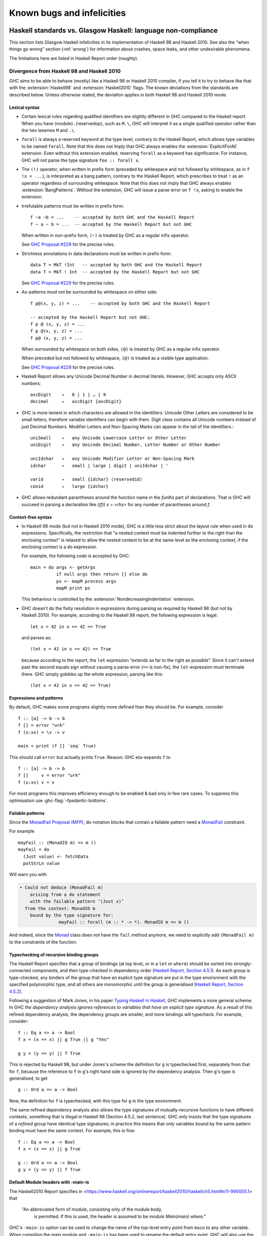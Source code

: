 .. _bugs-and-infelicities:

Known bugs and infelicities
===========================

.. _vs-Haskell-defn:

Haskell standards vs. Glasgow Haskell: language non-compliance
--------------------------------------------------------------

.. index::
   single: GHC vs the Haskell standards
   single: Haskell standards vs GHC

This section lists Glasgow Haskell infelicities in its implementation of
Haskell 98 and Haskell 2010. See also the “when things go wrong” section
(:ref:`wrong`) for information about crashes, space leaks, and other
undesirable phenomena.

The limitations here are listed in Haskell Report order (roughly).

.. _haskell-standards-divergence:

Divergence from Haskell 98 and Haskell 2010
~~~~~~~~~~~~~~~~~~~~~~~~~~~~~~~~~~~~~~~~~~~

GHC aims to be able to behave (mostly) like a Haskell 98 or Haskell 2010
compiler, if you tell it to try to behave like that  with the
:extension:`Haskell98` and :extension:`Haskell2010` flags. The known deviations
from the standards are described below. Unless otherwise stated, the deviation
applies in both Haskell 98 and Haskell 2010 mode.

.. _infelicities-lexical:

Lexical syntax
^^^^^^^^^^^^^^

-  Certain lexical rules regarding qualified identifiers are slightly
   different in GHC compared to the Haskell report. When you have
   ⟨module⟩\ ``.``\ ⟨reservedop⟩, such as ``M.\``, GHC will interpret it
   as a single qualified operator rather than the two lexemes ``M`` and
   ``.\``.

-  ``forall`` is always a reserved keyword at the type level, contrary
   to the Haskell Report, which allows type variables to be named ``forall``.
   Note that this does not imply that GHC always enables the
   :extension:`ExplicitForAll` extension. Even without this extension enabled,
   reserving ``forall`` as a keyword has significance. For instance, GHC will
   not parse the type signature ``foo :: forall x``.

-  The ``(!)`` operator, when written in prefix form (preceded by whitespace
   and not followed by whitespace, as in ``f !x = ...``), is interpreted as a
   bang pattern, contrary to the Haskell Report, which prescribes to treat ``!``
   as an operator regardless of surrounding whitespace. Note that this does not
   imply that GHC always enables :extension:`BangPatterns`. Without the
   extension, GHC will issue a parse error on ``f !x``, asking to enable the
   extension.

-  Irrefutable patterns must be written in prefix form::

     f ~a ~b = ...    -- accepted by both GHC and the Haskell Report
     f ~ a ~ b = ...  -- accepted by the Haskell Report but not GHC

   When written in non-prefix form, ``(~)`` is treated by GHC as a regular
   infix operator.

   See `GHC Proposal #229 <https://github.com/ghc-proposals/ghc-proposals/blob/master/proposals/0229-whitespace-bang-patterns.rst>`__
   for the precise rules.

-  Strictness annotations in data declarations must be written in prefix form::

     data T = MkT !Int   -- accepted by both GHC and the Haskell Report
     data T = MkT ! Int  -- accepted by the Haskell Report but not GHC

   See `GHC Proposal #229 <https://github.com/ghc-proposals/ghc-proposals/blob/master/proposals/0229-whitespace-bang-patterns.rst>`__
   for the precise rules.

-  As-patterns must not be surrounded by whitespace on either side::

     f p@(x, y, z) = ...    -- accepted by both GHC and the Haskell Report

     -- accepted by the Haskell Report but not GHC:
     f p @ (x, y, z) = ...
     f p @(x, y, z) = ...
     f p@ (x, y, z) = ...

   When surrounded by whitespace on both sides, ``(@)`` is treated by GHC as a
   regular infix operator.

   When preceded but not followed by whitespace, ``(@)`` is treated as a
   visible type application.

   See `GHC Proposal #229 <https://github.com/ghc-proposals/ghc-proposals/blob/master/proposals/0229-whitespace-bang-patterns.rst>`__
   for the precise rules.

- Haskell Report allows any Unicode Decimal Number in decimal literals.
  However, GHC accepts only ASCII numbers::

     ascDigit    →   0 | 1 | … | 9
     decimal     →   ascDigit {ascDigit}

- GHC is more lenient in which characters are allowed in the identifiers.
  Unicode Other Letters are considered to be small letters,
  therefore variable identifiers can begin with them.
  Digit class contains all Unicode numbers instead of just Decimal Numbers.
  Modifier Letters and Non-Spacing Marks can appear in the tail
  of the identifiers.::

     uniSmall    →   any Unicode Lowercase Letter or Other Letter
     uniDigit    →   any Unicode Decimal Number, Letter Number or Other Number

     uniIdchar   →   any Unicode Modifier Letter or Non-Spacing Mark
     idchar      →   small | large | digit | uniIdchar | '

     varid       →   small {idchar} ⟨reservedid⟩
     conid       →   large {idchar}

- GHC allows redundant parantheses around the function name in the `funlhs` part of declarations.
  That is GHC will succeed in parsing a declaration like `((f)) x = <rhs>` for any number
  of parantheses around `f`.

.. _infelicities-syntax:

Context-free syntax
^^^^^^^^^^^^^^^^^^^

-  In Haskell 98 mode (but not in Haskell 2010 mode), GHC
   is a little less strict about the layout rule when used in ``do``
   expressions. Specifically, the restriction that "a nested context
   must be indented further to the right than the enclosing context" is
   relaxed to allow the nested context to be at the same level as the
   enclosing context, if the enclosing context is a ``do`` expression.

   For example, the following code is accepted by GHC: ::

       main = do args <- getArgs
                 if null args then return [] else do
                 ps <- mapM process args
                 mapM print ps

   This behaviour is controlled by the :extension:`NondecreasingIndentation`
   extension.

.. extension:: NondecreasingIndentation
    :shortdesc: Allow nested contexts to be at the same indentation level as
      its enclosing context.

    :since: 7.2.1

    :status: Included in :extension:`Haskell98`

    Allow nested contexts to be at the same indentation level as
    its enclosing context.

-  GHC doesn't do the fixity resolution in expressions during parsing as
   required by Haskell 98 (but not by Haskell 2010). For example,
   according to the Haskell 98 report, the following expression is
   legal: ::

           let x = 42 in x == 42 == True

   and parses as: ::

           (let x = 42 in x == 42) == True

   because according to the report, the ``let`` expression “extends as
   far to the right as possible”. Since it can't extend past the second
   equals sign without causing a parse error (``==`` is non-fix), the
   ``let``\-expression must terminate there. GHC simply gobbles up the
   whole expression, parsing like this: ::

           (let x = 42 in x == 42 == True)

.. _infelicities-exprs-pats:

Expressions and patterns
^^^^^^^^^^^^^^^^^^^^^^^^

By default, GHC makes some programs slightly more defined than they should be.
For example, consider ::

    f :: [a] -> b -> b
    f [] = error "urk"
    f (x:xs) = \v -> v

    main = print (f [] `seq` True)

This should call ``error`` but actually prints ``True``. Reason: GHC
eta-expands ``f`` to

::

    f :: [a] -> b -> b
    f []     v = error "urk"
    f (x:xs) v = v

For most programs this improves efficiency enough to be enabled
& bad only in few rare cases.
To suppress this optimisation use :ghc-flag:`-fpedantic-bottoms`.

.. _infelicities-failable-pats:

Failable patterns
^^^^^^^^^^^^^^^^^

Since the `MonadFail Proposal (MFP) <https://gitlab.haskell.org/haskell/prime/-/wikis/libraries/proposals/monad-fail>`__,
do-notation blocks that contain a failable pattern need a `MonadFail <https://hackage.haskell.org/package/base-4.14.1.0/docs/Control-Monad-Fail.html#t:MonadFail>`__ constraint.

For example

::

    mayFail :: (MonadIO m) => m ()
    mayFail = do
      (Just value) <- fetchData
      putStrLn value

Will warn you with

.. code-block:: none

    • Could not deduce (MonadFail m)
        arising from a do statement
        with the failable pattern ‘(Just x)’
      from the context: MonadIO m
        bound by the type signature for:
                   mayFail :: forall (m :: * -> *). MonadIO m => m ()

And indeed, since the `Monad <https://hackage.haskell.org/package/base-4.14.1.0/docs/Control-Monad.html#t:Monad>`__ class does not have the ``fail`` method anymore,
we need to explicitly add ``(MonadFail m)`` to the constraints of the function.

.. _infelicities-recursive-groups:

Typechecking of recursive binding groups
^^^^^^^^^^^^^^^^^^^^^^^^^^^^^^^^^^^^^^^^

The Haskell Report specifies that a group of bindings (at top level, or
in a ``let`` or ``where``) should be sorted into strongly-connected
components, and then type-checked in dependency order
(`Haskell Report, Section
4.5.1 <https://www.haskell.org/onlinereport/decls.html#sect4.5.1>`__). As
each group is type-checked, any binders of the group that have an
explicit type signature are put in the type environment with the
specified polymorphic type, and all others are monomorphic until the
group is generalised (`Haskell Report, Section
4.5.2 <https://www.haskell.org/onlinereport/decls.html#sect4.5.2>`__).

Following a suggestion of Mark Jones, in his paper `Typing Haskell in
Haskell <https://web.cecs.pdx.edu/~mpj/thih/>`__, GHC implements a
more general scheme. In GHC *the dependency analysis ignores references to
variables that have an explicit type signature*. As a result of this refined
dependency analysis, the dependency groups are smaller, and more bindings will
typecheck. For example, consider: ::

      f :: Eq a => a -> Bool
      f x = (x == x) || g True || g "Yes"

      g y = (y <= y) || f True

This is rejected by Haskell 98, but under Jones's scheme the definition
for ``g`` is typechecked first, separately from that for ``f``, because
the reference to ``f`` in ``g``\'s right hand side is ignored by the
dependency analysis. Then ``g``\'s type is generalised, to get ::

      g :: Ord a => a -> Bool

Now, the definition for ``f`` is typechecked, with this type for ``g``
in the type environment.

The same refined dependency analysis also allows the type signatures of
mutually-recursive functions to have different contexts, something that is
illegal in Haskell 98 (Section 4.5.2, last sentence). GHC only insists that the
type signatures of a *refined* group have identical type signatures; in practice
this means that only variables bound by the same pattern binding must have the
same context. For example, this is fine: ::

      f :: Eq a => a -> Bool
      f x = (x == x) || g True

      g :: Ord a => a -> Bool
      g y = (y <= y) || f True

.. _infelicities-default-exports:

Default Module headers with -main-is
^^^^^^^^^^^^^^^^^^^^^^^^^^^^^^^^^^^^

The Haskell2010 Report specifies in <https://www.haskell.org/onlinereport/haskell2010/haskellch5.html#x11-990005.1> that

    "An abbreviated form of module, consisting only of the module body,
     is permitted. If this is used, the header is assumed to be
     `module Main(main) where`."

GHC's ``-main-is`` option can be used to change the name of the top-level entry
point from ``main`` to any other variable.  When compiling the main module and
``-main-is`` has been used to rename the default entry point, GHC will also use
the alternate name in the default export list.

Consider the following program: ::

    -- file: Main.hs
    program :: IO ()
    program = return ()

GHC will successfully compile this module with
``ghc -main-is Main.program Main.hs``, because the default export list
will include ``program`` rather than ``main``, as the Haskell Report
typically requires.

This change only applies to the main module.  Other modules will still export
``main`` from a default export list, regardless of the ``-main-is`` flag.
This allows use of ``-main-is`` with existing modules that export ``main`` via
a default export list, even when ``-main-is`` points to a different entry
point, as in this example (compiled with ``-main-is MainWrapper.program``). ::

    -- file MainWrapper.hs
    module MainWrapper where
    import Main

    program :: IO ()
    program = putStrLn "Redirecting..." >> main

    -- file Main.hs
    main :: IO ()
    main = putStrLn "I am main."

.. _infelicities-Modules:

Module system and interface files
^^^^^^^^^^^^^^^^^^^^^^^^^^^^^^^^^

GHC requires the use of ``hs-boot`` files to cut the recursive loops
among mutually recursive modules as described in
:ref:`mutual-recursion`. This more of an infelicity than a bug: the
Haskell Report says (`Section
5.7 <https://haskell.org/onlinereport/modules.html#sect5.7>`__)

    "Depending on the Haskell implementation used, separate compilation of
    mutually recursive modules may require that imported modules contain
    additional information so that they may be referenced before they are
    compiled. Explicit type signatures for all exported values may be
    necessary to deal with mutual recursion. The precise details of separate
    compilation are not defined by this Report."

.. _infelicities-numbers:

Numbers, basic types, and built-in classes
^^^^^^^^^^^^^^^^^^^^^^^^^^^^^^^^^^^^^^^^^^

``Num`` superclasses
    The ``Num`` class does not have ``Show`` or ``Eq`` superclasses.


    You can make code that works with both Haskell98/Haskell2010 and GHC
    by:

    -  Whenever you make a ``Num`` instance of a type, also make
       ``Show`` and ``Eq`` instances, and

    -  Whenever you give a function, instance or class a ``Num t``
       constraint, also give it ``Show t`` and ``Eq t`` constraints.

``Bits`` superclass
    The ``Bits`` class does not have a ``Num`` superclass. It
    therefore does not have default methods for the ``bit``, ``testBit``
    and ``popCount`` methods.

    You can make code that works with both Haskell 2010 and GHC by:

    -  Whenever you make a ``Bits`` instance of a type, also make a
       ``Num`` instance, and

    -  Whenever you give a function, instance or class a ``Bits t``
       constraint, also give it a ``Num t`` constraint, and

    -  Always define the ``bit``, ``testBit`` and ``popCount`` methods
       in ``Bits`` instances.

``Read`` class methods
    The ``Read`` class has two extra methods, ``readPrec`` and
    ``readListPrec``, that are not found in the Haskell 2010 since they rely
    on the ``ReadPrec`` data type, which requires the :extension:`RankNTypes`
    extension. GHC also derives ``Read`` instances by implementing ``readPrec``
    instead of ``readsPrec``, and relies on a default implementation of
    ``readsPrec`` that is defined in terms of ``readPrec``. GHC adds these two
    extra methods simply because ``ReadPrec`` is more efficient than ``ReadS``
    (the type on which ``readsPrec`` is based).

``Monad`` superclass
    The ``Monad`` class has an ``Applicative`` superclass. You cannot write
    ``Monad`` instances that work for GHC and also for a Haskell 2010
    implementation that does not define ``Applicative``.

Extra instances
    The following extra instances are defined: ::

        instance Functor ((->) r)
        instance Monad ((->) r)
        instance Functor ((,) a)
        instance Functor (Either a)
        instance Monad (Either e)

Multiply-defined array elements not checked
    This code fragment should elicit a fatal error, but it does not: ::

        main = print (array (1,1) [(1,2), (1,3)])

    GHC's implementation of ``array`` takes the value of an array slot
    from the last (index,value) pair in the list, and does no checking
    for duplicates. The reason for this is efficiency, pure and simple.

.. _infelicities-Prelude:

In ``Prelude`` support
^^^^^^^^^^^^^^^^^^^^^^

``splitAt`` semantics
    ``Data.List.splitAt`` is more strict than specified in the Report.
    Specifically, the Report specifies that ::

       splitAt n xs = (take n xs, drop n xs)

    which implies that ::

       splitAt undefined undefined = (undefined, undefined)

    but GHC's implementation is strict in its first argument, so ::

       splitAt undefined [] = undefined

``Show``\ ing records
    The Haskell 2010 definition of ``Show`` stipulates that the rendered
    string should only include parentheses which are necessary to unambiguously
    parse the result. For historical reasons, ``Show`` instances derived by GHC
    include parentheses around records despite the fact that record syntax
    binds more tightly than function application; e.g., ::

        data Hello = Hello { aField :: Int } deriving (Show)

        -- GHC produces...
        show (Just (Hello {aField=42})) == "Just (Hello {aField=42})"

        -- whereas Haskell 2010 calls for...
        show (Just (Hello {aField=42})) == "Just Hello {aField=42}"

``Read``\ ing integers
    GHC's implementation of the ``Read`` class for integral types
    accepts hexadecimal and octal literals (the code in the Haskell 98
    report doesn't). So, for example, ::

        read "0xf00" :: Int

    works in GHC.

    A possible reason for this is that ``readLitChar`` accepts hex and
    octal escapes, so it seems inconsistent not to do so for integers
    too.

``isAlpha``
    The Haskell 98 definition of ``isAlpha`` is: ::

        isAlpha c = isUpper c || isLower c

    GHC's implementation diverges from the Haskell 98 definition in the
    sense that Unicode alphabetic characters which are neither upper nor
    lower case will still be identified as alphabetic by ``isAlpha``.

``hGetContents``
    Lazy I/O throws an exception if an error is encountered, in contrast
    to the Haskell 98 spec which requires that errors are discarded (see
    Section 21.2.2 of the Haskell 98 report). The exception thrown is
    the usual IO exception that would be thrown if the failing IO
    operation was performed in the IO monad, and can be caught by
    ``System.IO.Error.catch`` or ``Control.Exception.catch``.

.. _infelicities-ffi:

The Foreign Function Interface
^^^^^^^^^^^^^^^^^^^^^^^^^^^^^^

``hs_init()``, ``hs_exit()``
    The FFI spec requires the implementation to support re-initialising
    itself after being shut down with ``hs_exit()``, but GHC does not
    currently support that. See :ghc-ticket:`13693`.

    .. index::
        single: hs_init
        single: hs_exit

.. _haskell-98-2010-undefined:

GHC's interpretation of undefined behaviour in Haskell 98 and Haskell 2010
~~~~~~~~~~~~~~~~~~~~~~~~~~~~~~~~~~~~~~~~~~~~~~~~~~~~~~~~~~~~~~~~~~~~~~~~~~

This section documents GHC's take on various issues that are left
undefined or implementation specific in Haskell 98.

``Char``
    .. index::
       single: Char; size of

    Following the ISO-10646 standard, ``maxBound :: Char`` in GHC is
    ``0x10FFFF``.

``Int``
    .. index::
       single: Int; size of
       single: fromInteger function
       single: fromIntegral function

    In GHC the ``Int`` type follows the size of an address on the host
    architecture; in other words it holds 32 bits on a 32-bit machine,
    and 64-bits on a 64-bit machine.

    Arithmetic on ``Int`` is unchecked for overflow\ ``Int``, so
    all operations on ``Int`` happen modulo 2\ :sup:`⟨n⟩` where ⟨n⟩ is
    the size in bits of the ``Int`` type.

    The ``fromInteger`` (and hence also ``fromIntegral``) is a special case when
    converting to ``Int``. The value of ``fromIntegral x :: Int`` is
    given by taking the lower ⟨n⟩ bits of ``(abs x)``, multiplied by the
    sign of ``x`` (in 2's complement ⟨n⟩-bit arithmetic). This behaviour
    was chosen so that for example writing ``0xffffffff :: Int``
    preserves the bit-pattern in the resulting ``Int``.

    Negative literals, such as ``-3``, are specified by (a careful
    reading of) the Haskell Report as meaning
    ``Prelude.negate (Prelude.fromInteger 3)``. So ``-2147483648`` means
    ``negate (fromInteger 2147483648)``. Since ``fromInteger`` takes the
    lower 32 bits of the representation,
    ``fromInteger (2147483648::Integer)``, computed at type ``Int`` is
    ``-2147483648::Int``. The ``negate`` operation then overflows, but
    it is unchecked, so ``negate (-2147483648::Int)`` is just
    ``-2147483648``. In short, one can write ``minBound::Int`` as a
    literal with the expected meaning (but that is not in general
    guaranteed).

    The ``fromIntegral`` function also preserves bit-patterns when
    converting between the sized integral types (``Int8``, ``Int16``,
    ``Int32``, ``Int64`` and the unsigned ``Word`` variants), see the
    modules ``Data.Int`` and ``Data.Word`` in the library documentation.

Unchecked floating-point arithmetic
    Operations on ``Float`` and ``Double`` numbers are *unchecked* for
    overflow, underflow, and other sad occurrences. (note, however, that
    some architectures trap floating-point overflow and
    loss-of-precision and report a floating-point exception, probably
    terminating the program)

    .. index::
        single: floating-point exceptions.

Large tuple support
    The Haskell Report only requires implementations to provide tuple
    types and their accompanying standard instances up to size 15. GHC
    limits the size of tuple types to 62 and provides instances of
    ``Eq``, ``Ord``, ``Bounded``, ``Read``, ``Show``, and ``Ix`` for
    tuples up to size 15.

.. _bugs:

Known bugs or infelicities
--------------------------

The bug tracker lists bugs that have been reported in GHC but not yet
fixed: see the `GHC issue tracker <https://gitlab.haskell.org/ghc/ghc/issues>`__. In
addition to those, GHC also has the following known bugs or
infelicities. These bugs are more permanent; it is unlikely that any of
them will be fixed in the short term.

.. _bugs-ghc:

Bugs in GHC
~~~~~~~~~~~

-  GHC's runtime system implements cooperative multitasking, with
   context switching potentially occurring only when a program
   allocates. This means that programs that do not allocate may never
   context switch. This is especially true of programs using STM, which
   may deadlock after observing inconsistent state. See :ghc-ticket:`367`
   for further discussion.

   If you are hit by this, you may want to compile the affected module
   with :ghc-flag:`-fno-omit-yields <-fomit-yields>` (see :ref:`options-f`).
   This flag ensures that yield points are inserted at every function entrypoint
   (at the expense of a bit of performance).

-  GHC does not allow you to have a data type with a context that
   mentions type variables that are not data type parameters. For
   example:

   ::

         data C a b => T a = MkT a

   so that ``MkT``\'s type is

   ::

         MkT :: forall a b. C a b => a -> T a

   In principle, with a suitable class declaration with a functional
   dependency, it's possible that this type is not ambiguous; but GHC
   nevertheless rejects it. The type variables mentioned in the context
   of the data type declaration must be among the type parameters of the
   data type.

-  GHC's inliner can be persuaded into non-termination using the
   standard way to encode recursion via a data type:

   ::

         data U = MkU (U -> Bool)

         russel :: U -> Bool
         russel u@(MkU p) = not $ p u

         x :: Bool
         x = russel (MkU russel)

   The non-termination is reported like this:

   .. code-block:: none

       ghc: panic! (the 'impossible' happened)
         (GHC version 8.2.1 for x86_64-unknown-linux):
           Simplifier ticks exhausted
         When trying UnfoldingDone x_alB
         To increase the limit, use -fsimpl-tick-factor=N (default 100)

   with the panic being reported no matter how high a
   :ghc-flag:`-fsimpl-tick-factor <-fsimpl-tick-factor=⟨n⟩>` you supply.

   We have never found another class of programs, other than this
   contrived one, that makes GHC diverge, and fixing the problem would
   impose an extra overhead on every compilation. So the bug remains
   un-fixed. There is more background in `Secrets of the GHC
   inliner <https://research.microsoft.com/~simonpj/Papers/inlining/>`__.

-  On 32-bit x86 platforms when using the native code generator, the
   :ghc-flag:`-fexcess-precision` option is always on.
   This means that floating-point calculations are non-deterministic,
   because depending on how the program is compiled (optimisation
   settings, for example), certain calculations might be done at 80-bit
   precision instead of the intended 32-bit or 64-bit precision.
   Floating-point results may differ when optimisation is turned on. In
   the worst case, referential transparency is violated, because for
   example ``let x = E1 in E2`` can evaluate to a different value than
   ``E2[E1/x]``.

   .. index::
      single: -msse2 option

   One workaround is to use the :ghc-flag:`-msse2` option (see
   :ref:`options-platform`), which generates code to use the SSE2
   instruction set instead of the x87 instruction set. SSE2 code uses
   the correct precision for all floating-point operations, and so gives
   deterministic results. However, note that this only works with
   processors that support SSE2 (Intel Pentium 4 or AMD Athlon 64 and
   later), which is why the option is not enabled by default. The
   libraries that come with GHC are probably built without this option,
   unless you built GHC yourself.

-  The :ghc-flag:`state hack <-fno-state-hack>` optimization can result in
   non-obvious changes in evaluation ordering which may hide exceptions, even
   with :ghc-flag:`-fpedantic-bottoms` (see, e.g., :ghc-ticket:`7411`). For
   instance, ::

     import Control.Exception
     import Control.DeepSeq
     main = do
         evaluate (('a' : undefined) `deepseq` return () :: IO ())
         putStrLn "Hello"

   Compiling this program with ``-O`` results in ``Hello`` to be printed,
   despite the fact that ``evaluate`` should have bottomed. Compiling
   with ``-O -fno-state-hack`` results in the exception one would expect.

-  Programs compiled with :ghc-flag:`-fdefer-type-errors` may fail a bit
   more eagerly than one might expect. For instance, ::

     {-# OPTIONS_GHC -fdefer-type-errors #-}
     main = do
       putStrLn "Hi there."
       putStrLn True

   Will emit no output, despite the fact that the ill-typed term appears
   after the well-typed ``putStrLn "Hi there."``. See :ghc-ticket:`11197`.

-  Despite appearances ``*`` and ``Constraint`` aren't really distinct kinds
   in the compiler's internal representation and can be unified producing
   unexpected results. See :ghc-ticket:`11715` for one example.

-  Because of a toolchain limitation we are unable to support full Unicode paths
   on Windows. On Windows we support up to Latin-1. See :ghc-ticket:`12971` for more.

- ``-Wincomplete-record-updates`` does not warn about record updates for records with
  partial record fields since GHC 9.6.1. See :ghc-ticket:`23520` for more details.

.. _bugs-ghci:

Bugs in GHCi (the interactive GHC)
~~~~~~~~~~~~~~~~~~~~~~~~~~~~~~~~~~

-  GHCi does not respect the ``default`` declaration in the module whose
   scope you are in. Instead, for expressions typed at the command line,
   you always get the default default-type behaviour; that is,
   ``default(Int,Double)``.

   It would be better for GHCi to record what the default settings in
   each module are, and use those of the 'current' module (whatever that
   is).

-  On Windows, there's a GNU ld/BFD bug whereby it emits bogus PE object
   files that have more than 0xffff relocations. When GHCi tries to load
   a package affected by this bug, you get an error message of the form

   .. code-block:: none

       Loading package javavm ... linking ... WARNING: Overflown relocation field (# relocs found: 30765)

   The last time we looked, this bug still wasn't fixed in the BFD
   codebase, and there wasn't any noticeable interest in fixing it when
   we reported the bug back in 2001 or so.

   The workaround is to split up the .o files that make up your package
   into two or more .o's, along the lines of how the ``base`` package does
   it.
